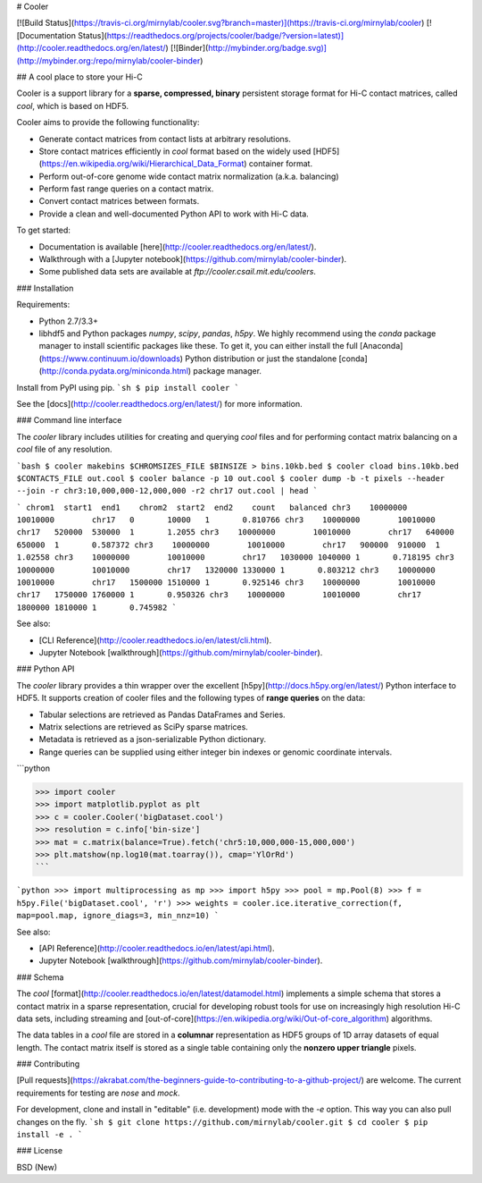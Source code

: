 # Cooler

[![Build Status](https://travis-ci.org/mirnylab/cooler.svg?branch=master)](https://travis-ci.org/mirnylab/cooler)
[![Documentation Status](https://readthedocs.org/projects/cooler/badge/?version=latest)](http://cooler.readthedocs.org/en/latest/)
[![Binder](http://mybinder.org/badge.svg)](http://mybinder.org:/repo/mirnylab/cooler-binder)

## A cool place to store your Hi-C

Cooler is a support library for a **sparse, compressed, binary** persistent storage format for Hi-C contact matrices, called `cool`, which is based on HDF5.

Cooler aims to provide the following functionality:

- Generate contact matrices from contact lists at arbitrary resolutions.
- Store contact matrices efficiently in `cool` format based on the widely used [HDF5](https://en.wikipedia.org/wiki/Hierarchical_Data_Format) container format.
- Perform out-of-core genome wide contact matrix normalization (a.k.a. balancing)
- Perform fast range queries on a contact matrix.
- Convert contact matrices between formats.
- Provide a clean and well-documented Python API to work with Hi-C data.


To get started:

- Documentation is available [here](http://cooler.readthedocs.org/en/latest/).
- Walkthrough with a [Jupyter notebook](https://github.com/mirnylab/cooler-binder).
- Some published data sets are available at `ftp://cooler.csail.mit.edu/coolers`.


### Installation

Requirements:

- Python 2.7/3.3+
- libhdf5 and Python packages `numpy`, `scipy`, `pandas`, `h5py`. We highly recommend using the `conda` package manager to install scientific packages like these. To get it, you can either install the full [Anaconda](https://www.continuum.io/downloads) Python distribution or just the standalone [conda](http://conda.pydata.org/miniconda.html) package manager.

Install from PyPI using pip.
```sh
$ pip install cooler
```

See the [docs](http://cooler.readthedocs.org/en/latest/) for more information.


### Command line interface

The `cooler` library includes utilities for creating and querying `cool` files and for performing contact matrix balancing on a `cool` file of any resolution.

```bash
$ cooler makebins $CHROMSIZES_FILE $BINSIZE > bins.10kb.bed
$ cooler cload bins.10kb.bed $CONTACTS_FILE out.cool
$ cooler balance -p 10 out.cool
$ cooler dump -b -t pixels --header --join -r chr3:10,000,000-12,000,000 -r2 chr17 out.cool | head
```

```
chrom1  start1  end1    chrom2  start2  end2    count   balanced
chr3    10000000        10010000        chr17   0       10000   1       0.810766
chr3    10000000        10010000        chr17   520000  530000  1       1.2055
chr3    10000000        10010000        chr17   640000  650000  1       0.587372
chr3    10000000        10010000        chr17   900000  910000  1       1.02558
chr3    10000000        10010000        chr17   1030000 1040000 1       0.718195
chr3    10000000        10010000        chr17   1320000 1330000 1       0.803212
chr3    10000000        10010000        chr17   1500000 1510000 1       0.925146
chr3    10000000        10010000        chr17   1750000 1760000 1       0.950326
chr3    10000000        10010000        chr17   1800000 1810000 1       0.745982
```

See also:

- [CLI Reference](http://cooler.readthedocs.io/en/latest/cli.html).
- Jupyter Notebook [walkthrough](https://github.com/mirnylab/cooler-binder).

### Python API

The `cooler` library provides a thin wrapper over the excellent [h5py](http://docs.h5py.org/en/latest/) Python interface to HDF5. It supports creation of cooler files and the following types of **range queries** on the data:

- Tabular selections are retrieved as Pandas DataFrames and Series.
- Matrix  selections are retrieved as SciPy sparse matrices.
- Metadata is retrieved as a json-serializable Python dictionary.
- Range queries can be supplied using either integer bin indexes or genomic coordinate intervals.

```python

>>> import cooler
>>> import matplotlib.pyplot as plt
>>> c = cooler.Cooler('bigDataset.cool')
>>> resolution = c.info['bin-size']
>>> mat = c.matrix(balance=True).fetch('chr5:10,000,000-15,000,000')
>>> plt.matshow(np.log10(mat.toarray()), cmap='YlOrRd')
```

```python
>>> import multiprocessing as mp
>>> import h5py
>>> pool = mp.Pool(8)
>>> f = h5py.File('bigDataset.cool', 'r')
>>> weights = cooler.ice.iterative_correction(f, map=pool.map, ignore_diags=3, min_nnz=10)
```

See also:

- [API Reference](http://cooler.readthedocs.io/en/latest/api.html).
- Jupyter Notebook [walkthrough](https://github.com/mirnylab/cooler-binder).

### Schema

The `cool` [format](http://cooler.readthedocs.io/en/latest/datamodel.html) implements a simple schema that stores a contact matrix in a sparse representation, crucial for developing robust tools for use on increasingly high resolution Hi-C data sets, including streaming and [out-of-core](https://en.wikipedia.org/wiki/Out-of-core_algorithm) algorithms.

The data tables in a `cool` file are stored in a **columnar** representation as HDF5 groups of 1D array datasets of equal length. The contact matrix itself is stored as a single table containing only the **nonzero upper triangle** pixels.


### Contributing

[Pull requests](https://akrabat.com/the-beginners-guide-to-contributing-to-a-github-project/) are welcome. The current requirements for testing are `nose` and `mock`.

For development, clone and install in "editable" (i.e. development) mode with the `-e` option. This way you can also pull changes on the fly.
```sh
$ git clone https://github.com/mirnylab/cooler.git
$ cd cooler
$ pip install -e .
```

### License

BSD (New)


